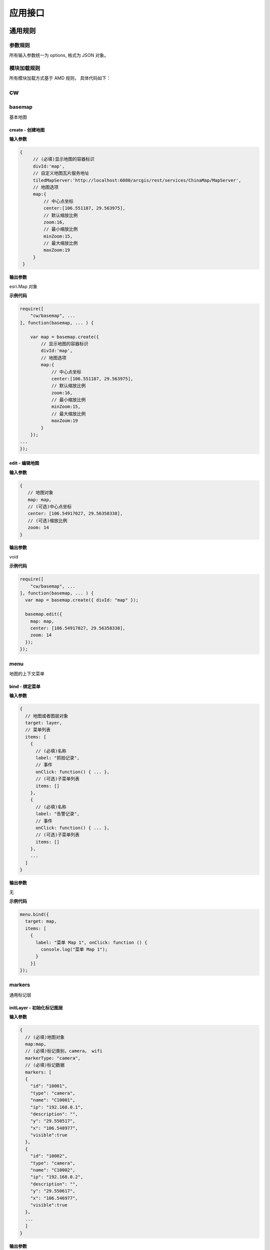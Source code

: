 应用接口
===============

通用规则
------------------------------------------------------------

参数规则
^^^^^^^^^^^^^^^^^^^^^^^^^^^^^^^^^^^^^^^^^^^^^^^^^^^^^^^^^^^^
所有输入参数统一为 options, 格式为 JSON 对象。

模块加载规则
^^^^^^^^^^^^^^^^^^^^^^^^^^^^^^^^^^^^^^^^^^^^^^^^^^^^^^^^^^^^
所有模块加载方式基于 AMD 规则， 具体代码如下：

.. code-block:: javascript
    :emphasize-lines: 1-3

    require([
        "cw/basemap","cw/cameras", ...
    ], function(basemap, cameras, ... ) {

        var map = basemap.create({ divId:'map' });

        var data = [...];

        cameras.initLayer({
            // 显示地图的容器标识
            map:map,
            // 摄像头数据
            cameras:data
        });
    ...
    });

cw
------------------------------------------------------------

basemap
^^^^^^^^^^^^^^^^^^^^^^^^^^^^^^^^^^^^^^^^^^^^^^^^^^^^^^^^^^^^
基本地图

create - 创建地图
::::::::::::::::::::::::::::::::::::::::::::::::::::::::::::

**输入参数**

.. code-block:: javascript

   {
        // (必填)显示地图的容器标识
        divId:'map',
        // 自定义地图瓦片服务地址
        tiledMapServer:'http://localhost:6080/arcgis/rest/services/ChinaMap/MapServer',
        // 地图选项
        map:{
            // 中心点坐标
            center:[106.551187, 29.563975],
            // 默认缩放比例
            zoom:16,
            // 最小缩放比例
            minZoom:15,
            // 最大缩放比例
            maxZoom:19
        }
    }

**输出参数**

esri.Map 对象

**示例代码**

.. code-block:: javascript

    require([
        "cw/basemap", ...
    ], function(basemap, ... ) {

        var map = basemap.create({
            // 显示地图的容器标识
            divId:'map',
            // 地图选项
            map:{
                // 中心点坐标
                center:[106.551187, 29.563975],
                // 默认缩放比例
                zoom:16,
                // 最小缩放比例
                minZoom:15,
                // 最大缩放比例
                maxZoom:19
            }
        });
    ...
    });


edit - 编辑地图
::::::::::::::::::::::::::::::::::::::::::::::::::::::::::::

**输入参数**

.. code-block:: javascript

  {
     // 地图对象
     map: map,
     // (可选)中心点坐标
     center: [106.54917027, 29.56358338],
     // (可选)缩放比例
     zoom: 14
  }

**输出参数**

void

**示例代码**

.. code-block:: javascript

    require([
        "cw/basemap", ...
    ], function(basemap, ... ) {
      var map = basemap.create({ divId: "map" });

      basemap.edit({
        map: map,
        center: [106.54917027, 29.56358338],
        zoom: 14
      });
    });

menu
^^^^^^^^^^^^^^^^^^^^^^^^^^^^^^^^^^^^^^^^^^^^^^^^^^^^^^^^^^^^
地图的上下文菜单

bind - 绑定菜单
::::::::::::::::::::::::::::::::::::::::::::::::::::::::::::

**输入参数**

.. code-block:: javascript

  {
    // 地图或者图层对象
    target: layer,
    // 菜单列表
    items: [
      {
        // (必填)名称
        label: "抓拍记录",
        // 事件
        onClick: function() { ... },
        // (可选)子菜单列表
        items: []
      },
      {
        // (必填)名称
        label: "告警记录",
        // 事件
        onClick: function() { ... },
        // (可选)子菜单列表
        items: []
      },
      ...
    ]
  }

**输出参数**

无

**示例代码**

.. code-block:: javascript

  menu.bind({
    target: map,
    items: [
      {
        label: "菜单 Map 1", onClick: function () {
          console.log("菜单 Map 1");
        }
      }]
  });

markers
^^^^^^^^^^^^^^^^^^^^^^^^^^^^^^^^^^^^^^^^^^^^^^^^^^^^^^^^^^^^
通用标记层

initLayer - 初始化标记图层
::::::::::::::::::::::::::::::::::::::::::::::::::::::::::::

**输入参数**

.. code-block:: javascript

  {
    // (必填)地图对象
    map:map,
    // (必填)标记类别，camera， wifi
    markerType: "camera",
    // (必填)标记数据
    markers: [
    {
      "id": "10001",
      "type": "camera",
      "name": "C10001",
      "ip": "192.168.0.1",
      "description": "",
      "y": "29.550517",
      "x": "106.548977",
      "visible":true
    },
    {
      "id": "10002",
      "type": "camera",
      "name": "C10002",
      "ip": "192.168.0.2",
      "description": "",
      "y": "29.550617",
      "x": "106.546977",
      "visible":true
    },
    ...
    ]
  }

**输出参数**

esri.layers.FeatureLayer 对象

**示例代码**

.. code-block:: javascript

  markers.initLayer({
    // (必填)地图对象
    map:map,
    // (必填)标记类别，camera， wifi
    markerType: "camera",
    // 标记数据数据
    markers:[]
  });

getLayer - 获取标记图层
::::::::::::::::::::::::::::::::::::::::::::::::::::::::::::

**输入参数**

.. code-block:: javascript

  {
    // (必填)地图对象
    map:map,
    // (必填)标记类别，camera， wifi
    markerType: "camera",
  }

**输出参数**

esri.layers.FeatureLayer 对象

**示例代码**

.. code-block:: javascript

  require([
      "cw/basemap","cw/cameras", ...
  ], function(basemap, cameras, ... ) {

    var map = basemap.create({ divId:'map' });

    var layer = cameras.getLayer({ map:map });
  ...
  });

data - 设置摄像头状态数据
::::::::::::::::::::::::::::::::::::::::::::::::::::::::::::

**输入参数**

.. code-block:: javascript

  {
    // (必填)地图对象
    map:map,
    // (必填)摄像头唯一标识
    markerId:'0001',
    // (可选)标记相关的数据
    data:data
  }

**输出参数**

摄像头数据

**示例代码**

.. code-block:: javascript

  require([
      "cw/basemap","cw/markers", ...
  ], function(basemap, markers, ... ) {

    var map = basemap.create({divId:'map'});

    var data = markers.data({map:map, cameraId:'001'});

    markers.data({
      // 地图对象
      map:map,
      // 摄像头标识
      cameraId:'001',
      // 摄像头状态
      data:x.ext(data, {name:'abc', count:100})
    });
    ...
  });

on - 事件绑定
::::::::::::::::::::::::::::::::::::::::::::::::::::::::::::

**输入参数**

.. code-block:: javascript

  {
    // (必填)地图对象
    map: map,
    // (必填)标注类别: camera, wifi
    markerType: "camera",
    // (必填)事件类型
    event: "click",
    // (必填)事件处理函数
    handler: function() { }
  }

**输出参数**

无

**示例代码**

.. code-block:: javascript

  require([
      "cw/basemap","cw/markers", ...
  ], function(basemap, markers, ... ) {

    var map = basemap.create({divId:'map'});

    // 事件绑定
    markers.on({
      map: map,
      event: "mouse-over",
      handler: function (evt) {
        var graphic = evt.graphic;

        if (!!graphic) {
          console.log(graphic);
        }
      }
    });
    ...
  });

overlay
^^^^^^^^^^^^^^^^^^^^^^^^^^^^^^^^^^^^^^^^^^^^^^^^^^^^^^^^^^^^
覆盖物管理

initLayer - 初始化覆盖物图层
::::::::::::::::::::::::::::::::::::::::::::::::::::::::::::

**输入参数**

.. code-block:: javascript

  {
    // 地图对象
    map:map,
    // 是否所有覆盖物编辑状态，0：是，1：否
    "editble": "0",
    // 覆盖物数据信息
    overlay:[
      {
        // 唯一标识
        "id": "0001",
        // 是否可见，0：可见，1：不可见
        "visible": "0",
        // 当前覆盖物编辑状态，0：是，1：否
        "editble": "0",
        // 名称
        "name": "区域 1",
        // 地址
        "location": "泉州市五堡新村"
      },
      {
        // 唯一标识
        "id": "0002",
        // 是否可见，0：可见，1：不可见
        "visible": "0",
        // 当前覆盖物编辑状态，0：是，1：否
        "editble": "0",
        // 名称
        "name": "区域 2",
        // 地址
        "location": "泉州市天后路"
      },
      ...
    ]
  }

**输出参数**

esri.layers.FeatureLayer 对象

add – 新增覆盖物数据
::::::::::::::::::::::::::::::::::::::::::::::::::::::::::::

**输入参数**

.. code-block:: javascript

  {
    // 标注图层对象
    layer:layer,
    // 唯一标识
    "id": "0009",
    // 是否可见，0：可见，1：不可见
    "visible": "0",
    // 是否编辑状态，0：是，1：否
    "editble": "0",
    // 名称
    "name": "新增区域 1",
    // 地址
    "location": "泉州市天后路"
  }

**输出参数**

无

edit – 编辑覆盖物数据
::::::::::::::::::::::::::::::::::::::::::::::::::::::::::::

**输入参数**

.. code-block:: javascript

  {
    // 标注图层对象
    layer:layer,
    // 唯一标识
    "id": "0001",
    // 是否可见，0：可见，1：不可见
    "visible": "0",
    // 是否编辑状态，0：是，1：否
    "editble": "0",
    // 名称
    "name": "区域 1",
    // 地址
    "location": "泉州市天后路"
  }

**输出参数**

无

del – 新增覆盖物数据
::::::::::::::::::::::::::::::::::::::::::::::::::::::::::::

**输入参数**

.. code-block:: javascript

  {
    // 标注图层对象
    layer:layer,
    // 唯一标识
    "id": "0009"
  }

**输出参数**

无

on - 事件绑定
::::::::::::::::::::::::::::::::::::::::::::::::::::::::::::

**输入参数**

.. code-block:: javascript

  {
    // (必填)图层对象
    layer: layer,
    // (必填)事件类型
    event: "click",
    // (必填)事件处理函数
    handler: function() { }
  }

**输出参数**

无

cameras
^^^^^^^^^^^^^^^^^^^^^^^^^^^^^^^^^^^^^^^^^^^^^^^^^^^^^^^^^^^^
摄像头管理

initLayer - 初始化摄像头图层
::::::::::::::::::::::::::::::::::::::::::::::::::::::::::::

**输入参数**

.. code-block:: javascript

  {
    // 地图对象
    map:map,
    // 摄像头数据信息
    cameras:[
      {
        // 唯一标识
        "id": "0001",
        // 名称
        "name": "摄像头 1",
        // 描述
        "description": "",
        // IP
        "ip": "192.168.0.1",
        // 经度
        "x": "106.55097271762801",
        // 纬度
        "y": "29.563900672574004"
      },
      {
        "id": "0002",
        "name": "摄像头 2",
        "description": "",
        "ip": "192.168.0.2",
        "x": "106.54717470966243",
        "y": "29.560709076232932"
      }
      ...
    ]
  }

**输出参数**

esri.layers.FeatureLayer 对象

**示例代码**

.. code-block:: javascript

    require([
        "cw/basemap","cw/cameras", ...
    ], function(basemap, cameras, ... ) {

        var map = basemap.create({ divId:'map' });

        var data = [];

        cameras.initLayer({
            // 显示地图的容器标识
            map:map,
            // 摄像头数据
            cameras:data
        });
    ...
    });

getLayer - 获取摄像头图层
::::::::::::::::::::::::::::::::::::::::::::::::::::::::::::

**输入参数**

.. code-block:: javascript

   {
        // 地图对象
        map:map
    }

**输出参数**

esri.layers.FeatureLayer 对象

**示例代码**

.. code-block:: javascript

    require([
        "cw/basemap","cw/cameras", ...
    ], function(basemap, cameras, ... ) {

        var map = basemap.create({ divId:'map' });

        var layer = cameras.getLayer({ map:map });
    ...
    });

select - 选择摄像头数据
::::::::::::::::::::::::::::::::::::::::::::::::::::::::::::

**输入参数**

.. code-block:: javascript

   {
        // (必填)地图对象
        map:map,
        // 选择方式
        type:'extent',
        // 回调函数, 参数 results 为摄像头信息
        callback:function(results){ }
    }

status - 设置摄像头状态数据
::::::::::::::::::::::::::::::::::::::::::::::::::::::::::::

**输入参数**

.. code-block:: javascript

   {
        // (必填)地图对象
        map:map,
        // (必填)摄像头标识
        cameraId:'0001',
        // 摄像头状态
        status:'active'
    }

**输出参数**

摄像头状态

**示例代码**

.. code-block:: javascript

    require([
        "cw/basemap","cw/cameras", ...
    ], function(basemap, cameras, ... ) {

        var map = basemap.create({divId:'map'});

        cameras.status({
            // 地图对象
            map:map,
            // 摄像头标识
            cameraId:'001',
            // 摄像头状态
            status:'active'
        });
    ...
    });

data - 设置摄像头状态数据
::::::::::::::::::::::::::::::::::::::::::::::::::::::::::::

**输入参数**

.. code-block:: javascript

  {
    // (必填)地图对象
    map:map,
    // (必填)摄像头唯一标识
    cameraId:'0001',
    // (可选)摄像头相关的数据
    data:data
  }

**输出参数**

摄像头数据

**示例代码**

.. code-block:: javascript

    require([
        "cw/basemap","cw/cameras", ...
    ], function(basemap, cameras, ... ) {

        var map = basemap.create({divId:'map'});

        var data = cameras.data({map:map, cameraId:'001'});

        cameras.data({
            // 地图对象
            map:map,
            // 摄像头标识
            cameraId:'001',
            // 摄像头状态
            data:x.ext(data, {name:'abc', count:100})
        });
    ...
    });

directions
^^^^^^^^^^^^^^^^^^^^^^^^^^^^^^^^^^^^^^^^^^^^^^^^^^^^^^^^^^^^
路线查询

query - 查询
::::::::::::::::::::::::::::::::::::::::::::::::::::::::::::

.. _directions-query:

directions.query()

**输入参数**

.. code-block:: javascript

   {
        // 类型 polyline(默认) | road
        type: 'road',
        // 路径服务器，type=road 必须填写路径服务器地址
        naServer: "http://localhost:6080/arcgis/rest/services/ChinaMap/NAServer/路径",
        // (必填)显示地图的容器标识
        map:'map',
        // (必填)路径信息
        routes:[
        {
            // 节点名称
            "name": "1",
            // X坐标
            "x": "106.55101563297185",
            // Y坐标
            "y": "29.563546055738094",
            // 创建时间
            "createdDate": "2017-03-15 12:00:00"
        },
        {
            // 节点名称
            "name": "2",
            // X坐标
            "x": "106.54717470966243",
            // Y坐标
            "y": "29.560709076232932",
            // 创建时间
            "createdDate": "2017-03-15 12:00:00"
        }
        ...
        ]
    }

**输出参数**

无

**示例代码**

.. code-block:: javascript

    require([
        "cw/basemap","cw/directions", ...
    ], function(basemap, directions, ... ) {

        var map = basemap.create({ divId:'map' });

        directions.query({
            // 类型
            type: 'road',
            // 路径服务器
            naServer: "http://192.168.10.35:6080/arcgis/rest/services/重庆地图/NAServer/路径",
            // 地图对象
            map:map,
            // 路径信息
            routes: routes
        });
    ...
    });

util
^^^^^^^^^^^^^^^^^^^^^^^^^^^^^^^^^^^^^^^^^^^^^^^^^^^^^^^^^^^^
常用工具函数

lonat - 获取地图经纬度
::::::::::::::::::::::::::::::::::::::::::::::::::::::::::::

**输入参数**

evt 地图上的点击事件

**输出参数**

经纬度信息

{x:106.33, y:29.35}


**示例代码**

.. code-block:: javascript

    require([
        "cw/basemap", "cw/util", ...
    ], function(basemap, util, ... ) {

        var map = basemap.create({ divId:'map' });

        map.on('click', function(evt){

            var lonlat = util.lonlat(evt);

            // 输出经纬度信息
            console.log('lonlat(x:' + lonlat.x + ', y=' + lonlat.y + ')');
        });
    ...
    });

mercator2lonlat - 墨卡托坐标转经纬度坐标
::::::::::::::::::::::::::::::::::::::::::::::::::::::::::::

**输入参数**

.. code-block:: javascript

   {
        // 纬度
        x:106.33,
        // 经度
        y:29.35
    }

**输出参数**

.. code-block:: javascript

    // 墨卡托投影信息
    {
        x:11861235.85466021,
        y:3447577.3923047883
    }

mercator2lonlat - 墨卡托坐标转经纬度坐标
::::::::::::::::::::::::::::::::::::::::::::::::::::::::::::

**输入参数**

.. code-block:: javascript

   {
        // 纬度
        x:11861235.85466021,
        // 经度
        y:3447577.3923047883
    }

**输出参数**

.. code-block:: javascript

    // 经纬度信息
    {
        x:29.35,
        y:106.33
    }

